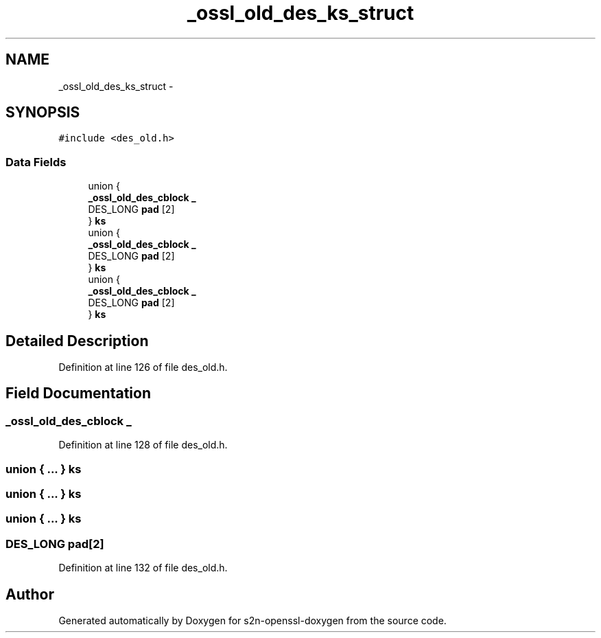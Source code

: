 .TH "_ossl_old_des_ks_struct" 3 "Thu Jun 30 2016" "s2n-openssl-doxygen" \" -*- nroff -*-
.ad l
.nh
.SH NAME
_ossl_old_des_ks_struct \- 
.SH SYNOPSIS
.br
.PP
.PP
\fC#include <des_old\&.h>\fP
.SS "Data Fields"

.in +1c
.ti -1c
.RI "union {"
.br
.ti -1c
.RI "   \fB_ossl_old_des_cblock\fP \fB_\fP"
.br
.ti -1c
.RI "   DES_LONG \fBpad\fP [2]"
.br
.ti -1c
.RI "} \fBks\fP"
.br
.ti -1c
.RI "union {"
.br
.ti -1c
.RI "   \fB_ossl_old_des_cblock\fP \fB_\fP"
.br
.ti -1c
.RI "   DES_LONG \fBpad\fP [2]"
.br
.ti -1c
.RI "} \fBks\fP"
.br
.ti -1c
.RI "union {"
.br
.ti -1c
.RI "   \fB_ossl_old_des_cblock\fP \fB_\fP"
.br
.ti -1c
.RI "   DES_LONG \fBpad\fP [2]"
.br
.ti -1c
.RI "} \fBks\fP"
.br
.in -1c
.SH "Detailed Description"
.PP 
Definition at line 126 of file des_old\&.h\&.
.SH "Field Documentation"
.PP 
.SS "\fB_ossl_old_des_cblock\fP _"

.PP
Definition at line 128 of file des_old\&.h\&.
.SS "union { \&.\&.\&. }   ks"

.SS "union { \&.\&.\&. }   ks"

.SS "union { \&.\&.\&. }   ks"

.SS "DES_LONG pad[2]"

.PP
Definition at line 132 of file des_old\&.h\&.

.SH "Author"
.PP 
Generated automatically by Doxygen for s2n-openssl-doxygen from the source code\&.

